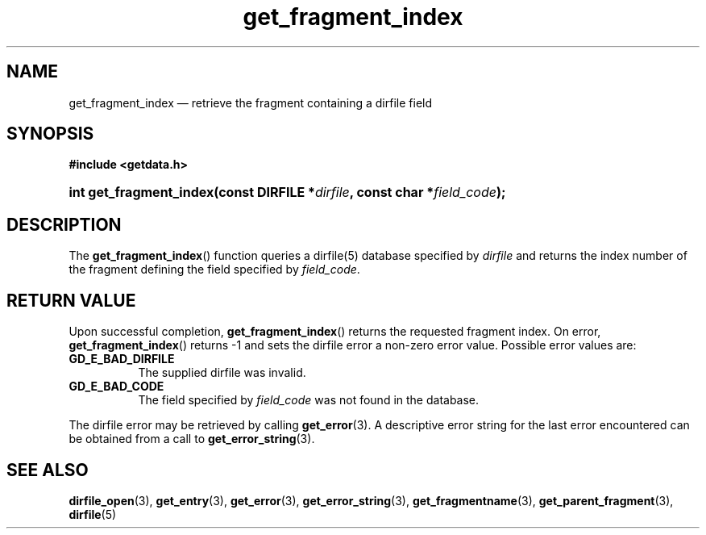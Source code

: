 .\" get_fragment_index.3.  The get_fragment_index man page.
.\"
.\" (C) 2008 D. V. Wiebe
.\"
.\""""""""""""""""""""""""""""""""""""""""""""""""""""""""""""""""""""""""
.\"
.\" This file is part of the GetData project.
.\"
.\" Permission is granted to copy, distribute and/or modify this document
.\" under the terms of the GNU Free Documentation License, Version 1.2 or
.\" any later version published by the Free Software Foundation; with no
.\" Invariant Sections, with no Front-Cover Texts, and with no Back-Cover
.\" Texts.  A copy of the license is included in the `COPYING.DOC' file
.\" as part of this distribution.
.\"
.TH get_fragment_index 3 "20 December 2008" "Version 0.5.0" "GETDATA"
.SH NAME
get_fragment_index \(em retrieve the fragment containing a dirfile field
.SH SYNOPSIS
.B #include <getdata.h>
.HP
.nh
.ad l
.BI "int get_fragment_index(const DIRFILE *" dirfile ", const char"
.BI * field_code );
.hy
.ad n
.SH DESCRIPTION
The
.BR get_fragment_index ()
function queries a dirfile(5) database specified by
.I dirfile
and returns the index number of the fragment defining the field specified by
.IR field_code .
.SH RETURN VALUE
Upon successful completion,
.BR get_fragment_index ()
returns the requested fragment index.  On error,
.BR get_fragment_index ()
returns -1 and sets the dirfile error a non-zero error value.  Possible error
values are:
.TP 8
.B GD_E_BAD_DIRFILE
The supplied dirfile was invalid.
.TP
.B GD_E_BAD_CODE
The field specified by
.I field_code
was not found in the database.
.P
The dirfile error may be retrieved by calling
.BR get_error (3).
A descriptive error string for the last error encountered can be obtained from
a call to
.BR get_error_string (3).

.SH SEE ALSO
.BR dirfile_open (3),
.BR get_entry (3),
.BR get_error (3),
.BR get_error_string (3),
.BR get_fragmentname (3),
.BR get_parent_fragment (3),
.BR dirfile (5)
